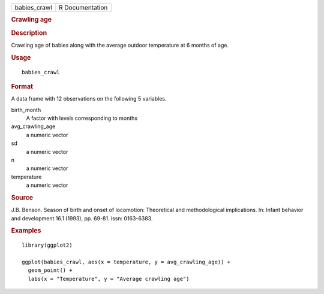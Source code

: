 .. container::

   .. container::

      ============ ===============
      babies_crawl R Documentation
      ============ ===============

      .. rubric:: Crawling age
         :name: crawling-age

      .. rubric:: Description
         :name: description

      Crawling age of babies along with the average outdoor temperature
      at 6 months of age.

      .. rubric:: Usage
         :name: usage

      ::

         babies_crawl

      .. rubric:: Format
         :name: format

      A data frame with 12 observations on the following 5 variables.

      birth_month
         A factor with levels corresponding to months

      avg_crawling_age
         a numeric vector

      sd
         a numeric vector

      n
         a numeric vector

      temperature
         a numeric vector

      .. rubric:: Source
         :name: source

      J.B. Benson. Season of birth and onset of locomotion: Theoretical
      and methodological implications. In: Infant behavior and
      development 16.1 (1993), pp. 69-81. issn: 0163-6383.

      .. rubric:: Examples
         :name: examples

      ::

         library(ggplot2)

         ggplot(babies_crawl, aes(x = temperature, y = avg_crawling_age)) +
           geom_point() +
           labs(x = "Temperature", y = "Average crawling age")
